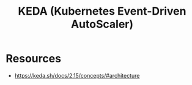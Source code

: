:PROPERTIES:
:ID:       c50c85ac-0b21-486f-99ac-00f325e2c43c
:END:
#+title: KEDA (Kubernetes Event-Driven AutoScaler)
#+filetags: :cncf:cloud-native:

* Resources
- https://keda.sh/docs/2.15/concepts/#architecture
